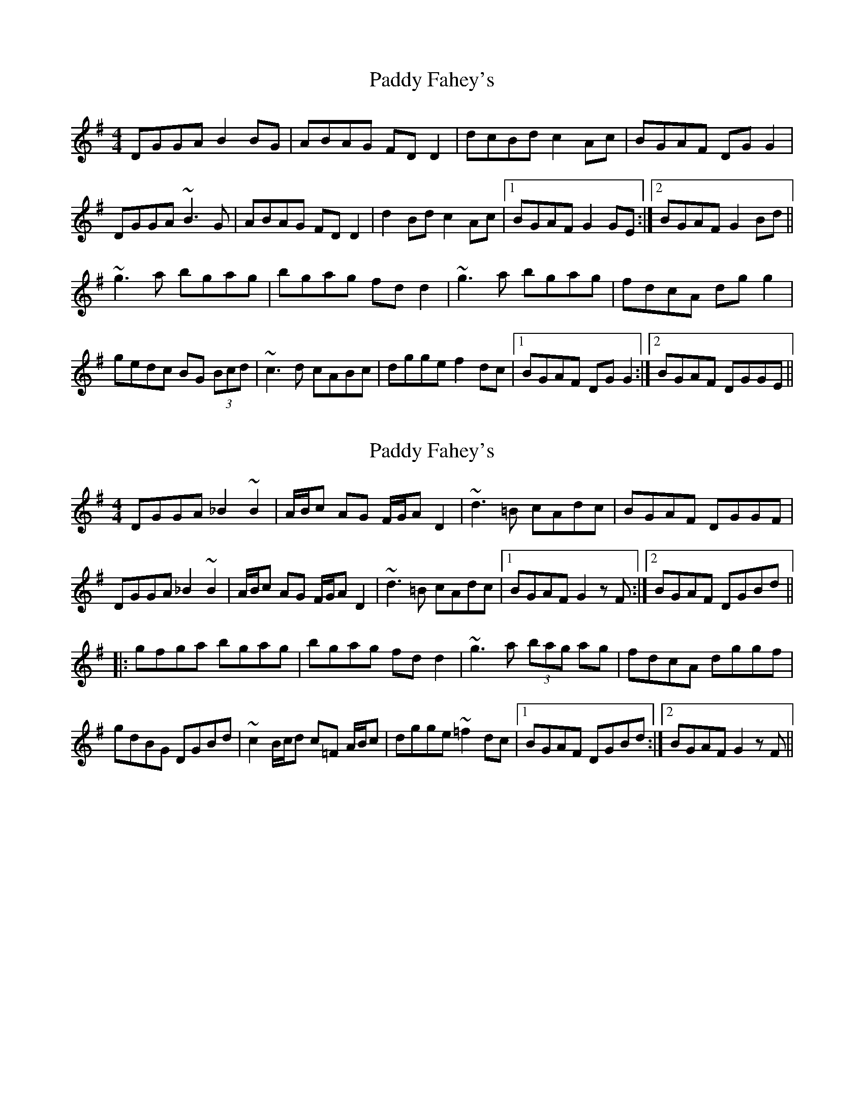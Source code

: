 X: 1
T: Paddy Fahey's
Z: tmcelrea
S: https://thesession.org/tunes/5953#setting5953
R: reel
M: 4/4
L: 1/8
K: Gmaj
DGGA B2BG|ABAG FDD2|dcBd c2Ac|BGAF DGG2|
DGGA ~B3G|ABAG FDD2|d2Bd c2Ac|1 BGAF G2GE:|2 BGAF G2Bd||
~g3a bgag|bgag fdd2|~g3a bgag|fdcA dgg2|
gedc BG (3Bcd|~c3d cABc|dgge f2dc|1 BGAF DGG2:|2 BGAF DGGE||
X: 2
T: Paddy Fahey's
Z: irishfiddleCT
S: https://thesession.org/tunes/5953#setting25928
R: reel
M: 4/4
L: 1/8
K: Gmaj
DGGA _B2 ~B2|A/B/c AG F/G/AD2|~d3 =B cAdc|BGAF DGGF|
DGGA _B2 ~B2|A/B/c AG F/G/AD2|~d3 =B cAdc|1BGAF G2 z F :|2 BGAF DGBd ||
|: gfga bgag|bgag fdd2|~g3a (3bag ag|fdcA dggf|
gdBG DGBd |~c2 B/c/d c=F A/B/c|dgge ~=f2dc|1 BGAF DGBd:|2 BGAF G2 z F||
